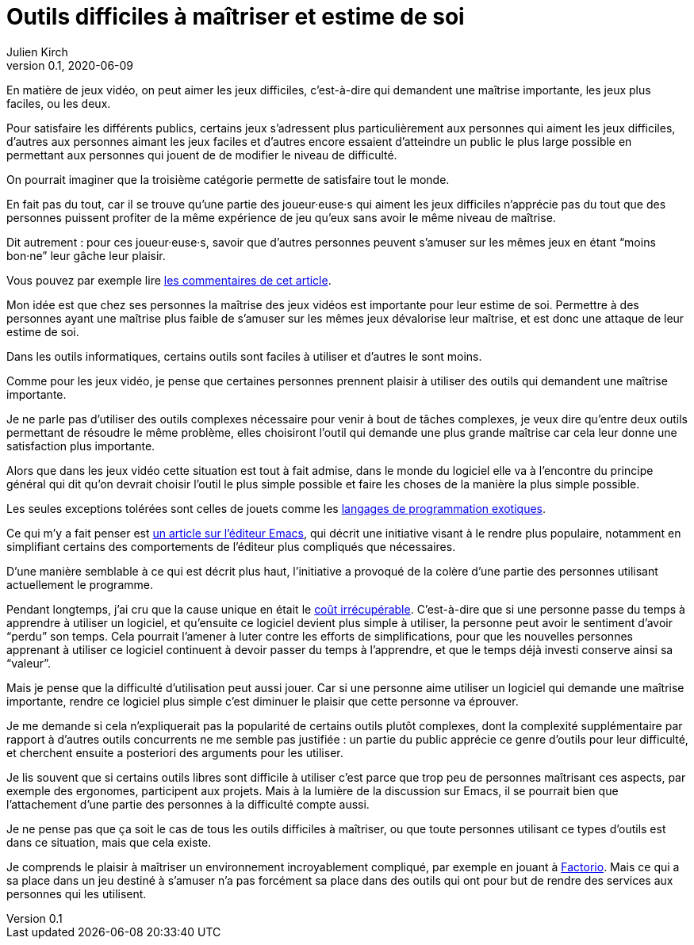 = Outils difficiles à maîtriser et estime de soi
Julien Kirch
v0.1, 2020-06-09
:article_lang: fr
:article_description: Mais de quels droits les autres en profiteraient sans que ça soit difficile{nbsp}?

En matière de jeux vidéo, on peut aimer les jeux difficiles, c'est-à-dire qui demandent une maîtrise importante, les jeux plus faciles, ou les deux.

Pour satisfaire les différents publics, certains jeux s'adressent plus particulièrement aux personnes qui aiment les jeux difficiles, d'autres aux personnes aimant les jeux faciles et d'autres encore essaient d'atteindre un public le plus large possible en permettant aux personnes qui jouent de de modifier le niveau de difficulté.

On pourrait imaginer que la troisième catégorie permette de satisfaire tout le monde.

En fait pas du tout, car il se trouve qu'une partie des joueur·euse·s qui aiment les jeux difficiles n'apprécie pas du tout que des personnes puissent profiter de la même expérience de jeu qu'eux sans avoir le même niveau de maîtrise.

Dit autrement{nbsp}: pour ces joueur·euse·s, savoir que d'autres personnes peuvent s'amuser sur les mêmes jeux en étant "`moins bon·ne`" leur gâche leur plaisir.

Vous pouvez par exemple lire link:https://kotaku.com/an-easy-mode-has-never-ruined-a-game-1833757865[les commentaires de cet article].

Mon idée est que chez ses personnes la maîtrise des jeux vidéos est importante pour leur estime de soi.
Permettre à des personnes ayant une maîtrise plus faible de s'amuser sur les mêmes jeux dévalorise leur maîtrise, et est donc une attaque de leur estime de soi.

Dans les outils informatiques, certains outils sont faciles à utiliser et d'autres le sont moins.

Comme pour les jeux vidéo, je pense que certaines personnes prennent plaisir à utiliser des outils qui demandent une maîtrise importante.

Je ne parle pas d'utiliser des outils complexes nécessaire pour venir à bout de tâches complexes, je veux dire qu'entre deux outils permettant de résoudre le même problème, elles choisiront l'outil qui demande une plus grande maîtrise car cela leur donne une satisfaction plus importante.

Alors que dans les jeux vidéo cette situation est tout à fait admise, dans le monde du logiciel elle va à l'encontre du principe général qui dit qu'on devrait choisir l'outil le plus simple possible et faire les choses de la manière la plus simple possible.

Les seules exceptions tolérées sont celles de jouets comme les link:https://fr.wikipedia.org/wiki/Langage_de_programmation_exotique[langages de programmation exotiques].

Ce qui m'y a fait penser est link:https://lwn.net/Articles/819452/[un article sur l'éditeur Emacs], qui décrit une initiative visant à le rendre plus populaire, notamment en simplifiant certains des comportements de l'éditeur plus compliqués que nécessaires.

D'une manière semblable à ce qui est décrit plus haut, l'initiative a provoqué de la colère d'une partie des personnes utilisant actuellement le programme.

Pendant longtemps, j'ai cru que la cause unique en était le link:https://fr.wikipedia.org/wiki/Coût_irrécupérable[coût irrécupérable].
C'est-à-dire que si une personne passe du temps à apprendre à utiliser un logiciel, et qu'ensuite ce logiciel devient plus simple à utiliser, la personne peut avoir le sentiment d'avoir "`perdu`" son temps.
Cela pourrait l'amener à luter contre les efforts de simplifications, pour que les nouvelles personnes apprenant à utiliser ce logiciel continuent à devoir passer du temps à l'apprendre, et que le temps déjà investi conserve ainsi sa "`valeur`".

Mais je pense que la difficulté d'utilisation peut aussi jouer.
Car si une personne aime utiliser un logiciel qui demande une maîtrise importante, rendre ce logiciel plus simple c'est diminuer le plaisir que cette personne va éprouver.

Je me demande si cela n'expliquerait pas la popularité de certains outils plutôt complexes, dont la complexité supplémentaire par rapport à d'autres outils concurrents ne me semble pas justifiée{nbsp}: un partie du public apprécie ce genre d'outils pour leur difficulté, et cherchent ensuite a posteriori des arguments pour les utiliser.

Je lis souvent que si certains outils libres sont difficile à utiliser c'est parce que trop peu de personnes maîtrisant ces aspects, par exemple des ergonomes, participent aux projets.
Mais à la lumière de la discussion sur Emacs, il se pourrait bien que l'attachement d'une partie des personnes à la difficulté compte aussi.

Je ne pense pas que ça soit le cas de tous les outils difficiles à maîtriser, ou que toute personnes utilisant ce types d'outils est dans ce situation, mais que cela existe.

Je comprends le plaisir à maîtriser un environnement incroyablement compliqué, par exemple en jouant à link:https://www.factorio.com[Factorio]. Mais ce qui a sa place dans un jeu destiné à s'amuser n'a pas forcément sa place dans des outils qui ont pour but de rendre des services aux personnes qui les utilisent.